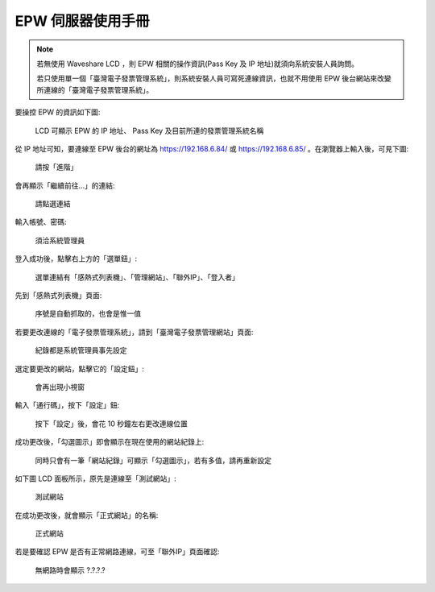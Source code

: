 EPW 伺服器使用手冊
===============================================================================

.. note::

    若無使用 Waveshare LCD ，則 EPW 相關的操作資訊(Pass Key 及 IP 地址)就須向系統安裝人員詢問。

    若只使用單一個「臺灣電子發票管理系統」，則系統安裝人員可寫死連線資訊，也就不用使用 EPW 後台網站來改變所連線的「臺灣電子發票管理系統」。

要操控 EPW 的資訊如下圖:

.. figure:: epw_user_manual/lcd-note.png

    LCD 可顯示 EPW 的 IP 地址、 Pass Key 及目前所連的發票管理系統名稱

從 IP 地址可知，要連線至 EPW 後台的網址為 https://192.168.6.84/ 或 https://192.168.6.85/ 。\
在瀏覽器上輸入後，可見下圖:

.. figure:: epw_user_manual/EPW-001.png

    請按「進階」

會再顯示「繼續前往…」的連結:

.. figure:: epw_user_manual/EPW-002.png

    請點選連結

輸入帳號、密碼:

.. figure:: epw_user_manual/EPW-003.png

    須洽系統管理員

登入成功後，點擊右上方的「選單鈕」:

.. figure:: epw_user_manual/EPW-005.png

    選單連結有「感熱式列表機」、「管理網站」、「聯外IP」、「登入者」

先到「感熱式列表機」頁面:

.. figure:: epw_user_manual/EPW-004.png

    序號是自動抓取的，也會是惟一值

若要更改連線的「電子發票管理系統」，請到「臺灣電子發票管理網站」頁面:

.. figure:: epw_user_manual/EPW-006.png

    紀錄都是系統管理員事先設定

選定要更改的網站，點擊它的「設定鈕」:

.. figure:: epw_user_manual/EPW-007.png

    會再出現小視窗

輸入「通行碼」，按下「設定」鈕:

.. figure:: epw_user_manual/EPW-008.png

    按下「設定」後，會花 10 秒鐘左右更改連線位置

成功更改後，「勾選圖示」即會顯示在現在使用的網站紀錄上:

.. figure:: epw_user_manual/EPW-009.png

    同時只會有一筆「網站紀錄」可顯示「勾選圖示」，若有多值，請再重新設定

如下圖 LCD 面板所示，原先是連線至「測試網站」:

.. figure:: epw_user_manual/test-lcd.png

    測試網站

在成功更改後，就會顯示「正式網站」的名稱:

.. figure:: epw_user_manual/live-lcd.png

    正式網站

若是要確認 EPW 是否有正常網路連線，可至「聯外IP」頁面確認:

.. figure:: epw_user_manual/EPW-010.png

    無網路時會顯示 ?.?.?.?